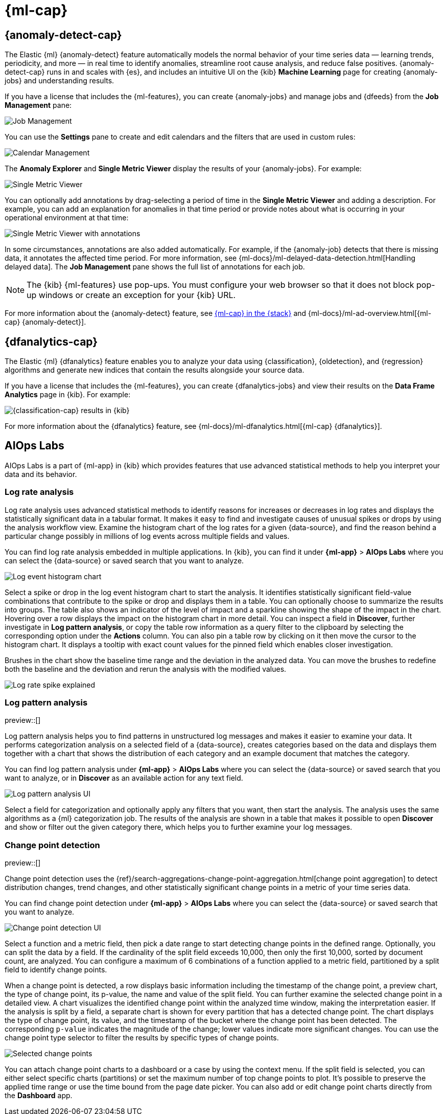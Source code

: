 [[xpack-ml]]
= {ml-cap}
:frontmatter-tags-products: [ml] 
:frontmatter-tags-content-type: [overview] 
:frontmatter-tags-user-goals: [analyze]

[partintro]
--
As data sets increase in size and complexity, the human effort required to
inspect dashboards or maintain rules for spotting infrastructure problems,
cyber attacks, or business issues becomes impractical. Elastic {ml-features}
such as {anomaly-detect} and {oldetection} make it easier to notice suspicious
activities with minimal human interference.

{kib} includes a free *{data-viz}* to learn more about your data. In particular,
if your data is stored in {es} and contains a time field, you can use the
*{data-viz}* to identify possible fields for {anomaly-detect}:

[role="screenshot"]
image::user/ml/images/ml-data-visualizer-sample.png[{data-viz} for sample flight data]

You can also upload a CSV, NDJSON, or log file. The *{data-viz}*
identifies the file format and field mappings. You can then optionally import
that data into an {es} index. To change the default file size limit, see
<<kibana-general-settings, fileUpload:maxFileSize advanced settings>>.

If {stack-security-features} are enabled, users must have the necessary
privileges to use {ml-features}. Refer to
{ml-docs}/setup.html#setup-privileges[Set up {ml-features}].

NOTE: There are limitations in {ml-features} that affect {kib}. For more 
information, refer to {ml-docs}/ml-limitations.html[{ml-cap}].

[discrete]
[[data-drift-view]]
== Data drift

preview::[]

You can find the data drift view in **{ml-app}** > *{data-viz}* in {kib}. 
The data drift view shows you the differences in each field for two 
different time ranges in a given {data-source}. The view helps you to visualize 
the changes in your data over time and enables you to understand its behavior 
better.

[role="screenshot"]
image::user/ml/images/ml-data-drift.png[Data drift view in {kib}]

Select a {data-source} that you want to analyze, then select a time range for 
the reference and the comparison data in the appearing histogram chart. You can 
adjust the time range for both the reference and the comparison data by moving 
the respective brushes. When you finished setting the time ranges, click 
*Run analysis*. 

You can decide whether you want to see all the fields in the {data-source} or 
only the ones that contains drifted data. The analysis results table displays 
the fields, their types, if drift is detected, the p-value that indicates how 
significant the detected change is, the reference and comparison distribution, 
and the comparison chart. You can expand the results for a particular field by 
clicking the arrow icon at the beginning of the field's row. 

--

[[xpack-ml-anomalies]]
== {anomaly-detect-cap}
:frontmatter-tags-products: [ml] 
:frontmatter-tags-content-type: [overview] 
:frontmatter-tags-user-goals: [analyze]

The Elastic {ml} {anomaly-detect} feature automatically models the normal
behavior of your time series data — learning trends, periodicity, and more — in
real time to identify anomalies, streamline root cause analysis, and reduce
false positives. {anomaly-detect-cap} runs in and scales with {es}, and
includes an intuitive UI on the {kib} *Machine Learning* page for creating
{anomaly-jobs} and understanding results.

If you have a license that includes the {ml-features}, you can
create {anomaly-jobs} and manage jobs and {dfeeds} from the *Job Management*
pane:

[role="screenshot"]
image::user/ml/images/ml-job-management.png[Job Management]

You can use the *Settings* pane to create and edit calendars and the
filters that are used in custom rules:

[role="screenshot"]
image::user/ml/images/ml-settings.png[Calendar Management]

The *Anomaly Explorer* and *Single Metric Viewer* display the results of your
{anomaly-jobs}. For example:

[role="screenshot"]
image::user/ml/images/ml-single-metric-viewer.png[Single Metric Viewer]

You can optionally add annotations by drag-selecting a period of time in
the *Single Metric Viewer* and adding a description. For example, you can add an
explanation for anomalies in that time period or provide notes about what is
occurring in your operational environment at that time:

[role="screenshot"]
image::user/ml/images/ml-annotations-list.png[Single Metric Viewer with annotations]

In some circumstances, annotations are also added automatically. For example, if
the {anomaly-job} detects that there is missing data, it annotates the affected
time period. For more information, see
{ml-docs}/ml-delayed-data-detection.html[Handling delayed data]. The
*Job Management* pane shows the full list of annotations for each job.

NOTE: The {kib} {ml-features} use pop-ups. You must configure your web
browser so that it does not block pop-up windows or create an exception for your
{kib} URL.

For more information about the {anomaly-detect} feature, see
https://www.elastic.co/what-is/elastic-stack-machine-learning[{ml-cap} in the {stack}]
and {ml-docs}/ml-ad-overview.html[{ml-cap} {anomaly-detect}].

[[xpack-ml-dfanalytics]]
== {dfanalytics-cap}
:frontmatter-tags-products: [ml] 
:frontmatter-tags-content-type: [overview] 
:frontmatter-tags-user-goals: [analyze]

The Elastic {ml} {dfanalytics} feature enables you to analyze your data using
{classification}, {oldetection}, and {regression} algorithms and generate new
indices that contain the results alongside your source data.

If you have a license that includes the {ml-features}, you can create
{dfanalytics-jobs} and view their results on the *Data Frame Analytics* page in
{kib}. For example:

[role="screenshot"]
image::user/ml/images/classification.png[{classification-cap} results in {kib}]

For more information about the {dfanalytics} feature, see
{ml-docs}/ml-dfanalytics.html[{ml-cap} {dfanalytics}].

[[xpack-ml-aiops]]
== AIOps Labs
:frontmatter-tags-products: [ml] 
:frontmatter-tags-content-type: [overview] 
:frontmatter-tags-user-goals: [analyze]

AIOps Labs is a part of {ml-app} in {kib} which provides features that use 
advanced statistical methods to help you interpret your data and its behavior.

[discrete]
[[log-rate-analysis]]
=== Log rate analysis

Log rate analysis uses advanced statistical methods to identify reasons for increases or decreases in log rates and displays the statistically significant data in a tabular format.
It makes it easy to find and investigate causes of unusual spikes or drops by using the analysis workflow view.
Examine the histogram chart of the log rates for a given {data-source}, and find the reason behind a particular change possibly in millions of log events across multiple fields and values.

You can find log rate analysis embedded in multiple applications.
In {kib}, you can find it under **{ml-app}** > **AIOps Labs** where you can select the {data-source} or saved search that you want to analyze.

[role="screenshot"]
image::user/ml/images/ml-log-rate-analysis-before.png[Log event histogram chart]

Select a spike or drop in the log event histogram chart to start the analysis.
It identifies statistically significant field-value combinations that contribute to the spike or drop and displays them in a table.
You can optionally choose to summarize the results into groups.
The table also shows an indicator of the level of impact and a sparkline showing the shape of the impact in the chart.
Hovering over a row displays the impact on the histogram chart in more detail.
You can inspect a field in **Discover**, further investigate in **Log pattern analysis**, or copy the table row information as a query filter to the clipboard by selecting the corresponding option under the **Actions** column.
You can also pin a table row by clicking on it then move the cursor to the histogram chart. 
It displays a tooltip with exact count values for the pinned field which enables closer investigation.

Brushes in the chart show the baseline time range and the deviation in the analyzed data.
You can move the brushes to redefine both the baseline and the deviation and rerun the analysis with the modified values.

[role="screenshot"]
image::user/ml/images/ml-log-rate-analysis.png[Log rate spike explained]


[discrete]
[[log-pattern-analysis]]
=== Log pattern analysis

preview::[]

// The following intro is used on the `run-pattern-analysis-discover` page.
//tag::log-pattern-analysis-intro[]
Log pattern analysis helps you to find patterns in unstructured log messages and 
makes it easier to examine your data. It performs categorization analysis on a 
selected field of a {data-source}, creates categories based on the data and 
displays them together with a chart that shows the distribution of each category 
and an example document that matches the category.
//end::log-pattern-analysis-intro[]

You can find log pattern analysis under **{ml-app}** > **AIOps Labs** where you 
can select the {data-source} or saved search that you want to analyze, or in 
**Discover** as an available action for any text field.

[role="screenshot"]
image::user/ml/images/ml-log-pattern-analysis.png[Log pattern analysis UI]

Select a field for categorization and optionally apply any filters that you 
want, then start the analysis. The analysis uses the same algorithms as a {ml} 
categorization job. The results of the analysis are shown in a table that makes 
it possible to open **Discover** and show or filter out the given category 
there, which helps you to further examine your log messages.


[discrete]
[[change-point-detection]]
=== Change point detection

preview::[]

Change point detection uses the 
{ref}/search-aggregations-change-point-aggregation.html[change point aggregation] 
to detect distribution changes, trend changes, and other statistically 
significant change points in a metric of your time series data.

You can find change point detection under **{ml-app}** > **AIOps Labs** where 
you can select the {data-source} or saved search that you want to analyze.

[role="screenshot"]
image::user/ml/images/ml-change-point-detection.png[Change point detection UI]

Select a function and a metric field, then pick a date range to start detecting 
change points in the defined range. Optionally, you can split the data by a 
field. If the cardinality of the split field exceeds 10,000, then only the first 
10,000, sorted by document count, are analyzed. You can configure a maximum of 6 
combinations of a function applied to a metric field, partitioned by a split 
field to identify change points.

When a change point is detected, a row displays basic information including the 
timestamp of the change point, a preview chart, the type of change point, its 
p-value, the name and value of the split field. You can further examine the 
selected change point in a detailed view. A chart visualizes the identified 
change point within the analyzed time window, making the interpretation easier. 
If the analysis is split by a field, a separate chart is shown for every 
partition that has a detected change point. The chart displays the type of 
change point, its value, and the timestamp of the bucket where the change point 
has been detected. The corresponding `p-value` indicates the magnitude of the 
change; lower values indicate more significant changes. You can use the change 
point type selector to filter the results by specific types of change points.

[role="screenshot"]
image::user/ml/images/ml-change-point-detection-selected.png[Selected change points]


You can attach change point charts to a dashboard or a case by using the context 
menu. If the split field is selected, you can either select specific charts 
(partitions) or set the maximum number of top change points to plot. It's 
possible to preserve the applied time range or use the time bound from the page 
date picker. You can also add or edit change point charts directly from the 
**Dashboard** app.